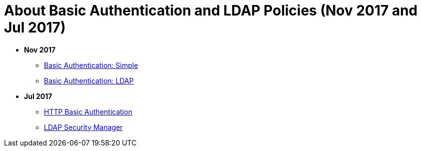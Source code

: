 = About Basic Authentication and LDAP Policies (Nov 2017 and Jul 2017)

* *Nov 2017*
** link:/api-manager/basic-authentication-simple-concept[Basic Authentication: Simple]
** link:/api-manager/basic-authentication-ldap-concept[Basic Authentication: LDAP]
* *Jul 2017*
** link:/api-manager/http-basic-authentication-policy[HTTP Basic Authentication]
** link:/api-manager/ldap-security-manager[LDAP Security Manager]